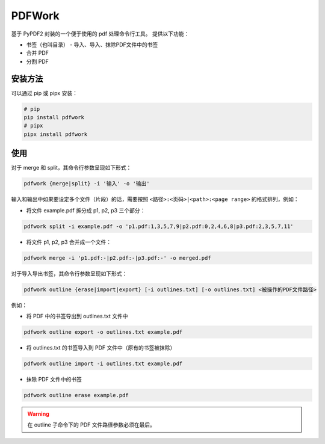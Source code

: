 #######
PDFWork
#######

基于 PyPDF2 封装的一个便于使用的 pdf 处理命令行工具。
提供以下功能：

-   书签（也叫目录）
    -   导入、导入、抹除PDF文件中的书签
-   合并 PDF
-   分割 PDF

安装方法
========

可以通过 pip 或 pipx 安装：

.. code:: sh

    # pip
    pip install pdfwork
    # pipx
    pipx install pdfwork

使用
====

对于 merge 和 split，其命令行参数呈现如下形式：

.. code:: text

    pdfwork {merge|split} -i '输入' -o '输出'

输入和输出中如果要设定多个文件（片段）的话，需要按照 ``<路径>:<页码>|<path>:<page range>``
的格式排列，例如：

-   将文件 example.pdf 拆分成 p1, p2, p3 三个部分：

.. code:: text

    pdfwork split -i example.pdf -o 'p1.pdf:1,3,5,7,9|p2.pdf:0,2,4,6,8|p3.pdf:2,3,5,7,11'

-   将文件 p1, p2, p3 合并成一个文件：

.. code:: text

    pdfwork merge -i 'p1.pdf:-|p2.pdf:-|p3.pdf:-' -o merged.pdf

对于导入导出书签，其命令行参数呈现如下形式：

.. code:: text

    pdfwork outline {erase|import|export} [-i outlines.txt] [-o outlines.txt] <被操作的PDF文件路径>

例如：

-   将 PDF 中的书签导出到 outlines.txt 文件中

.. code:: text

    pdfwork outline export -o outlines.txt example.pdf

-   将 outlines.txt 的书签导入到 PDF 文件中（原有的书签被抹除）

.. code:: text

    pdfwork outline import -i outlines.txt example.pdf

-   抹除 PDF 文件中的书签

.. code:: text

    pdfwork outline erase example.pdf

.. warning::

    在 outline 子命令下的 PDF 文件路径参数必须在最后。
